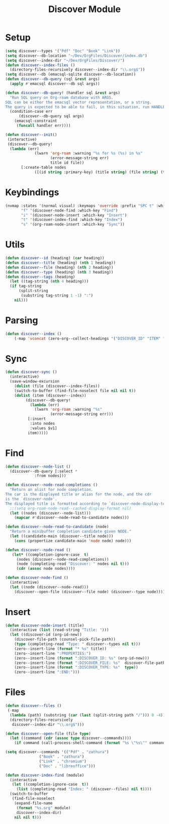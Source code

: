 :PROPERTIES:
:ID:       e080d600-c4ad-4566-bad6-0f48bea5c650
:END:
#+title: Discover Module

* Setup
#+begin_src emacs-lisp
(setq discover--types '("Pdf" "Doc" "Book" "Link"))
(setq discover--db-location "~/Dev/OrgFiles/Discover/index.db")
(setq discover--index-dir "~/Dev/OrgFiles/Discover/")
(defun discover--index-files ()
  (directory-files-recursively discover--index-dir "\\.org$"))
(setq discover--db (emacsql-sqlite discover--db-location))
(defun discover--db-query (sql &rest args)
  (apply #'emacsql discover--db sql args))

(defun discover--db-query! (handler sql &rest args)
  "Run SQL query on Org-roam database with ARGS.
SQL can be either the emacsql vector representation, or a string.
The query is expected to be able to fail, in this situation, run HANDLER."
  (condition-case err
      (discover--db-query sql args)
    (emacsql-constraint
     (funcall handler err))))

(defun discover--init()
 (interactive)
 (discover--db-query!
  (lambda (err)
             (lwarn 'org-roam :warning "%s for %s (%s) in %s"
                    (error-message-string err)
                    title id file))
	   [:create-table nodes
             ([(id string :primary-key) (title string) (file string) (type string) tags])]))
#+end_src

* Keybindings
#+begin_src emacs-lisp
(nvmap :states '(normal visual) :keymaps 'override :prefix "SPC t" :which-key "Discover"
       "f" '(discover-node-find :which-key "Find")
       "i" '(discover-node-insert :which-key "Insert")
       "t" '(discover-index-find :which-key "Index")
       "s" '(org-roam-node-insert :which-key "Sync"))
#+end_src
* Utils
#+begin_src emacs-lisp
(defun discover--id (heading) (car heading))
(defun discover--title (heading) (nth 1 heading))
(defun discover--file (heading) (nth 2 heading))
(defun discover--type (heading) (nth 3 heading))
(defun discover--tags (heading)
  (let ((tag-string (nth 4 heading)))
  (if tag-string
      (split-string
       (substring tag-string 1 -1) ":")
    nil)))
#+end_src
* Parsing
#+begin_src emacs-lisp
(defun discover--index ()
    (-map 'vconcat (zero-org--collect-headings '("DISCOVER_ID" "ITEM" "DISCOVER_FILE" "DISCOVER_TYPE" "TAGS") "DISCOVER_ID")))
#+end_src

* Sync
#+begin_src emacs-lisp
(defun discover-sync ()
  (interactive)
  (save-window-excursion
    (dolist (file (discover--index-files))
    (switch-to-buffer (find-file-noselect file nil nil t))
    (dolist (item (discover--index))
	     (discover--db-query!
           (lambda (err)
             (lwarn 'org-roam :warning "%s"
                    (error-message-string err)))
	      [:insert
	       :into nodes
	       :values $v1]
	      item)))))
#+end_src

* Find
#+begin_src emacs-lisp
(defun discover--node-list ()
  (discover--db-query [:select *
             :from nodes]))

(defun discover--node-read-completions ()
  "Return an alist for node completion.
The car is the displayed title or alias for the node, and the cdr
is the `discover-node'.
The displayed title is formatted according to `discover-node-display-template'."
  ;;(setq org-roam-node-read--cached-display-format nil)
  (let ((nodes (discover--node-list)))
    (mapcar #'discover--node-read-to-candidate nodes)))

(defun discover--node-read-to-candidate (node)
  "Return a minibuffer completion candidate given NODE."
  (let ((candidate-main (discover--title node)))
    (cons (propertize candidate-main 'node node) node)))

(defun discover--node-read ()
   (let* ((completion-ignore-case  t)
	 (nodes (discover--node-read-completions))
	 (node (completing-read "Discover: " nodes nil t)))
     (cdr (assoc node nodes))))

(defun discover-node-find ()
  (interactive)
  (let ((node (discover--node-read)))
    (discover--open-file (discover--file node) (discover--type node))))
#+end_src
* Insert
#+begin_src emacs-lisp
(defun discover-node-insert (title)
  (interactive (list (read-string "Title: ")))
  (let ((discover-id (org-id-new))
	(discover-file-path (counsel-pick-file-path))
	(type (completing-read "Type: " discover--types nil t)))
    (zero--insert-line (format "* %s" title))
    (zero--insert-line ":PROPERTIES:")
    (zero--insert-line (format ":DISCOVER_ID: %s" (org-id-new)))
    (zero--insert-line (format ":DISCOVER_FILE: %s"  discover-file-path))
    (zero--insert-line (format ":DISCOVER_TYPE: %s"  type))
    (zero--insert-line ":END:")))
#+end_src
* Files
#+begin_src emacs-lisp
(defun discover--files ()
 (-map
  (lambda (path) (substring (car (last (split-string path "/"))) 0 -4))
  (directory-files-recursively
   discover--index-dir "\\.org$")))

(defun discover--open-file (file type)
  (let ((command (cdr (assoc type discover--commands))))
    (if command (call-process-shell-command (format "%s \"%s\"" command file) nil 0))))

(setq discover--commands '(("Pdf" . "zathura")
			   ("Book" . "zathura")
			   ("Link" . "chromium")
			   ("Doc" . "libreoffice")))

(defun discover-index-find (module)
  (interactive
   (let ((completion-ignore-case  t))
     (list (completing-read "Index: " (discover--files) nil t))))
  (switch-to-buffer
   (find-file-noselect
    (expand-file-name
     (format "%s.org" module)
     discover--index-dir)
    nil nil t)))

#+end_src

